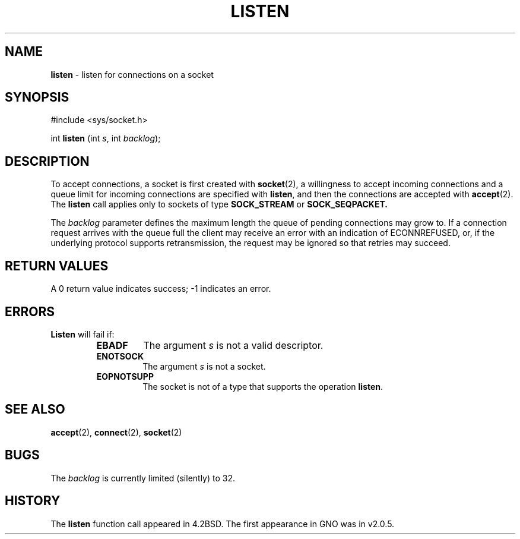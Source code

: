 .\" Copyright (c) 1983, 1991, 1993
.\"	The Regents of the University of California.  All rights reserved.
.\"
.\" Redistribution and use in source and binary forms, with or without
.\" modification, are permitted provided that the following conditions
.\" are met:
.\" 1. Redistributions of source code must retain the above copyright
.\"    notice, this list of conditions and the following disclaimer.
.\" 2. Redistributions in binary form must reproduce the above copyright
.\"    notice, this list of conditions and the following disclaimer in the
.\"    documentation and/or other materials provided with the distribution.
.\" 3. All advertising materials mentioning features or use of this software
.\"    must display the following acknowledgement:
.\"	This product includes software developed by the University of
.\"	California, Berkeley and its contributors.
.\" 4. Neither the name of the University nor the names of its contributors
.\"    may be used to endorse or promote products derived from this software
.\"    without specific prior written permission.
.\"
.\" THIS SOFTWARE IS PROVIDED BY THE REGENTS AND CONTRIBUTORS ``AS IS'' AND
.\" ANY EXPRESS OR IMPLIED WARRANTIES, INCLUDING, BUT NOT LIMITED TO, THE
.\" IMPLIED WARRANTIES OF MERCHANTABILITY AND FITNESS FOR A PARTICULAR PURPOSE
.\" ARE DISCLAIMED.  IN NO EVENT SHALL THE REGENTS OR CONTRIBUTORS BE LIABLE
.\" FOR ANY DIRECT, INDIRECT, INCIDENTAL, SPECIAL, EXEMPLARY, OR CONSEQUENTIAL
.\" DAMAGES (INCLUDING, BUT NOT LIMITED TO, PROCUREMENT OF SUBSTITUTE GOODS
.\" OR SERVICES; LOSS OF USE, DATA, OR PROFITS; OR BUSINESS INTERRUPTION)
.\" HOWEVER CAUSED AND ON ANY THEORY OF LIABILITY, WHETHER IN CONTRACT, STRICT
.\" LIABILITY, OR TORT (INCLUDING NEGLIGENCE OR OTHERWISE) ARISING IN ANY WAY
.\" OUT OF THE USE OF THIS SOFTWARE, EVEN IF ADVISED OF THE POSSIBILITY OF
.\" SUCH DAMAGE.
.\"
.\"     @(#)listen.2	8.2 (Berkeley) 12/11/93
.\"
.TH LISTEN 2 "16 January 1997" GNO "System Calls"
.SH NAME
.BR listen
\- listen for connections on a socket
.SH SYNOPSIS
.br
#include <sys/socket.h>
.sp 1
int
\fBlisten\fR (int \fIs\fR, int \fIbacklog\fR);
.SH DESCRIPTION
To accept connections, a socket
is first created with
.BR socket (2),
a willingness to accept incoming connections and
a queue limit for incoming connections are specified with
.BR listen ,
and then the connections are
accepted with
.BR accept (2).
The
.BR listen 
call applies only to sockets of type
.BR SOCK_STREAM
or
.BR SOCK_SEQPACKET.
.LP
The
.I backlog
parameter defines the maximum length the queue of
pending connections may grow to.
If a connection
request arrives with the queue full the client may
receive an error with an indication of
ECONNREFUSED,
or, if the underlying protocol supports retransmission,
the request may be ignored so that retries may succeed.
.SH RETURN VALUES
A 0 return value indicates success; -1 indicates an error.
.SH ERRORS
.BR Listen 
will fail if:
.RS
.IP \fBEBADF\fR
The argument
.I s
is not a valid descriptor.
.IP \fBENOTSOCK\fR
The argument
.I s
is not a socket.
.IP \fBEOPNOTSUPP\fR
The socket is not of a type that supports the operation
.BR listen .
.RE
.SH SEE ALSO
.BR accept (2),
.BR connect (2),
.BR socket (2)
.SH BUGS
The
.I backlog
is currently limited (silently) to 32.
.SH HISTORY
The
.BR listen
function call appeared in 4.2BSD.
The first appearance in GNO was in v2.0.5.
